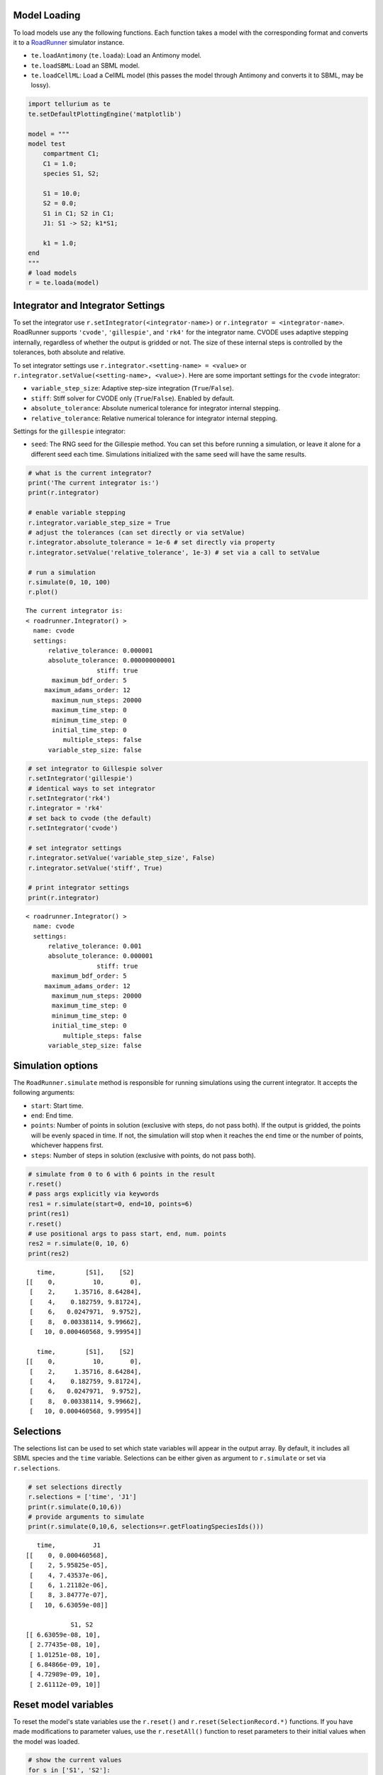 

Model Loading
~~~~~~~~~~~~~

To load models use any the following functions. Each function takes a
model with the corresponding format and converts it to a
`RoadRunner <http://sys-bio.github.io/roadrunner/python_docs/index.html>`__
simulator instance.

-  ``te.loadAntimony`` (``te.loada``): Load an Antimony model.
-  ``te.loadSBML``: Load an SBML model.
-  ``te.loadCellML``: Load a CellML model (this passes the model through
   Antimony and converts it to SBML, may be lossy).

.. code-block:: python

    import tellurium as te
    te.setDefaultPlottingEngine('matplotlib')
    
    model = """
    model test
        compartment C1;
        C1 = 1.0;
        species S1, S2;
        
        S1 = 10.0;
        S2 = 0.0;
        S1 in C1; S2 in C1;
        J1: S1 -> S2; k1*S1;
        
        k1 = 1.0;
    end
    """
    # load models
    r = te.loada(model)



.. raw:: html

    <script>requirejs.config({paths: { 'plotly': ['https://cdn.plot.ly/plotly-latest.min']},});if(!window.Plotly) {{require(['plotly'],function(plotly) {window.Plotly=plotly;});}}</script>


Integrator and Integrator Settings
~~~~~~~~~~~~~~~~~~~~~~~~~~~~~~~~~~

To set the integrator use ``r.setIntegrator(<integrator-name>)`` or
``r.integrator = <integrator-name>``. RoadRunner supports ``'cvode'``,
``'gillespie'``, and ``'rk4'`` for the integrator name. CVODE uses
adaptive stepping internally, regardless of whether the output is
gridded or not. The size of these internal steps is controlled by the
tolerances, both absolute and relative.

To set integrator settings use ``r.integrator.<setting-name> = <value>``
or ``r.integrator.setValue(<setting-name>, <value>)``. Here are some
important settings for the ``cvode`` integrator:

-  ``variable_step_size``: Adaptive step-size integration
   (``True``/``False``).
-  ``stiff``: Stiff solver for CVODE only (``True``/``False``). Enabled
   by default.
-  ``absolute_tolerance``: Absolute numerical tolerance for integrator
   internal stepping.
-  ``relative_tolerance``: Relative numerical tolerance for integrator
   internal stepping.

Settings for the ``gillespie`` integrator:

-  ``seed``: The RNG seed for the Gillespie method. You can set this
   before running a simulation, or leave it alone for a different seed
   each time. Simulations initialized with the same seed will have the
   same results.

.. code-block:: python

    # what is the current integrator?
    print('The current integrator is:')
    print(r.integrator)
    
    # enable variable stepping
    r.integrator.variable_step_size = True
    # adjust the tolerances (can set directly or via setValue)
    r.integrator.absolute_tolerance = 1e-6 # set directly via property
    r.integrator.setValue('relative_tolerance', 1e-3) # set via a call to setValue
    
    # run a simulation
    r.simulate(0, 10, 100)
    r.plot()


.. parsed-literal::

    The current integrator is:
    < roadrunner.Integrator() >
      name: cvode
      settings:
          relative_tolerance: 0.000001
          absolute_tolerance: 0.000000000001
                       stiff: true
           maximum_bdf_order: 5
         maximum_adams_order: 12
           maximum_num_steps: 20000
           maximum_time_step: 0
           minimum_time_step: 0
           initial_time_step: 0
              multiple_steps: false
          variable_step_size: false
    



.. image:: _notebooks/core/roadrunnerBasics_files/roadrunnerBasics_4_1.png


.. code-block:: python

    # set integrator to Gillespie solver
    r.setIntegrator('gillespie')
    # identical ways to set integrator
    r.setIntegrator('rk4')
    r.integrator = 'rk4'
    # set back to cvode (the default)
    r.setIntegrator('cvode')
    
    # set integrator settings
    r.integrator.setValue('variable_step_size', False)
    r.integrator.setValue('stiff', True)
    
    # print integrator settings
    print(r.integrator)


.. parsed-literal::

    < roadrunner.Integrator() >
      name: cvode
      settings:
          relative_tolerance: 0.001
          absolute_tolerance: 0.000001
                       stiff: true
           maximum_bdf_order: 5
         maximum_adams_order: 12
           maximum_num_steps: 20000
           maximum_time_step: 0
           minimum_time_step: 0
           initial_time_step: 0
              multiple_steps: false
          variable_step_size: false
    


Simulation options
~~~~~~~~~~~~~~~~~~

The ``RoadRunner.simulate`` method is responsible for running
simulations using the current integrator. It accepts the following
arguments:

-  ``start``: Start time.
-  ``end``: End time.
-  ``points``: Number of points in solution (exclusive with steps, do
   not pass both). If the output is gridded, the points will be evenly
   spaced in time. If not, the simulation will stop when it reaches the
   ``end`` time or the number of points, whichever happens first.
-  ``steps``: Number of steps in solution (exclusive with points, do not
   pass both).

.. code-block:: python

    # simulate from 0 to 6 with 6 points in the result
    r.reset()
    # pass args explicitly via keywords
    res1 = r.simulate(start=0, end=10, points=6)
    print(res1)
    r.reset()
    # use positional args to pass start, end, num. points
    res2 = r.simulate(0, 10, 6)
    print(res2)


.. parsed-literal::

        time,        [S1],    [S2]
     [[    0,          10,       0],
      [    2,     1.35716, 8.64284],
      [    4,    0.182759, 9.81724],
      [    6,   0.0247971,  9.9752],
      [    8,  0.00338114, 9.99662],
      [   10, 0.000460568, 9.99954]]
    
        time,        [S1],    [S2]
     [[    0,          10,       0],
      [    2,     1.35716, 8.64284],
      [    4,    0.182759, 9.81724],
      [    6,   0.0247971,  9.9752],
      [    8,  0.00338114, 9.99662],
      [   10, 0.000460568, 9.99954]]
    


Selections
~~~~~~~~~~

The selections list can be used to set which state variables will appear
in the output array. By default, it includes all SBML species and the
``time`` variable. Selections can be either given as argument to
``r.simulate`` or set via ``r.selections``.

.. code-block:: python

    # set selections directly
    r.selections = ['time', 'J1']
    print(r.simulate(0,10,6))
    # provide arguments to simulate
    print(r.simulate(0,10,6, selections=r.getFloatingSpeciesIds()))


.. parsed-literal::

        time,          J1
     [[    0, 0.000460568],
      [    2, 5.95825e-05],
      [    4, 7.43537e-06],
      [    6, 1.21182e-06],
      [    8, 3.84777e-07],
      [   10, 6.63059e-08]]
    
                 S1, S2
     [[ 6.63059e-08, 10],
      [ 2.77435e-08, 10],
      [ 1.01251e-08, 10],
      [ 6.84866e-09, 10],
      [ 4.72989e-09, 10],
      [ 2.61112e-09, 10]]
    


Reset model variables
~~~~~~~~~~~~~~~~~~~~~

To reset the model's state variables use the ``r.reset()`` and
``r.reset(SelectionRecord.*)`` functions. If you have made modifications
to parameter values, use the ``r.resetAll()`` function to reset
parameters to their initial values when the model was loaded.

.. code-block:: python

    # show the current values
    for s in ['S1', 'S2']:
        print('r.{} == {}'.format(s, r[s]))
    # reset initial concentrations
    r.reset()
    print('reset')
    # S1 and S2 have now again the initial values
    for s in ['S1', 'S2']:
        print('r.{} == {}'.format(s, r[s]))


.. parsed-literal::

    r.S1 == 2.6111239010134025e-09
    r.S2 == 9.999999997388876
    reset
    r.S1 == 10.0
    r.S2 == 0.0

